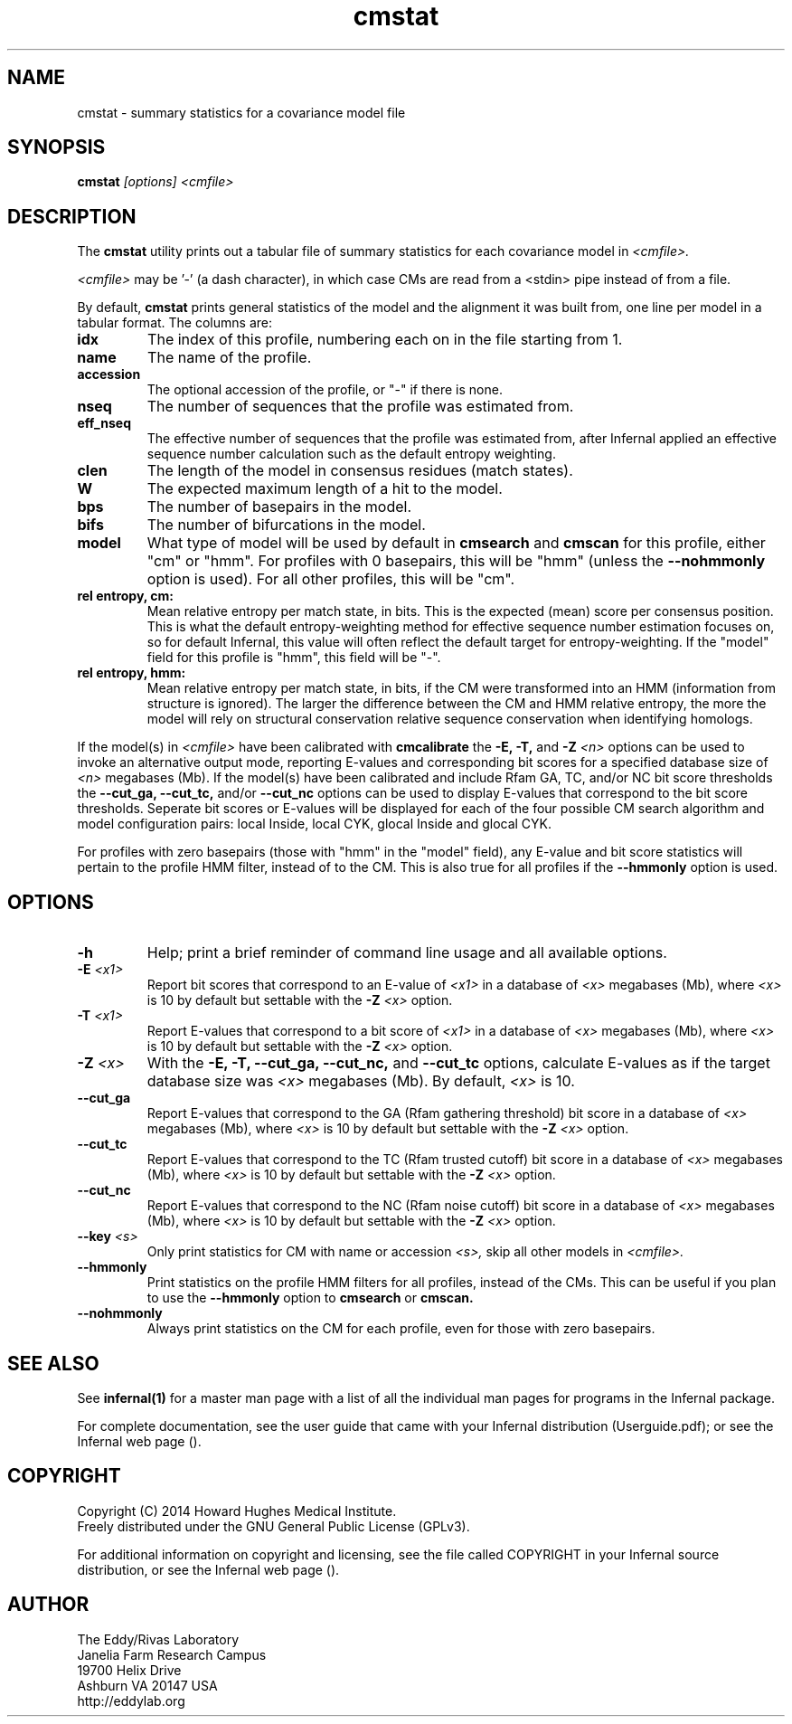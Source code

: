 .TH "cmstat" 1 "July 2014" "Infernal 1.1.1" "Infernal Manual"

.SH NAME
cmstat - summary statistics for a covariance model file

.SH SYNOPSIS
.B cmstat
.I [options]
.I <cmfile>

.SH DESCRIPTION

.PP
The
.B cmstat
utility prints out a tabular file of summary statistics for each
covariance model in
.I <cmfile>.

.PP 
.I <cmfile> 
may be '-' (a dash character), in which case CMs
are read from a <stdin> pipe instead of from a file.

.PP
By default,
.B cmstat
prints general statistics of the model and the alignment it was built
from, one line per model in a tabular format. The columns are:

.TP
.B idx
The index of this profile, numbering each on in the file starting from 1.

.TP
.B name
The name of the profile.

.TP
.B accession
The optional accession of the profile, or "-" if there is none.

.TP
.B nseq
The number of sequences that the profile was estimated from.

.TP
.B eff_nseq
The effective number of sequences that the profile was estimated
from, after Infernal applied an effective sequence number calculation
such as the default entropy weighting.

.TP
.B clen
The length of the model in consensus residues (match states).

.TP
.B W
The expected maximum length of a hit to the model. 

.TP
.B bps
The number of basepairs in the model.

.TP
.B bifs
The number of bifurcations in the model.

.TP
.B model
What type of model will be used by default in 
.B cmsearch
and 
.B cmscan
for this profile, either "cm" or "hmm". For profiles with 0 basepairs,
this will be "hmm" (unless the
.B --nohmmonly 
option is used). For all other profiles, this will be "cm".

.TP
.B rel entropy, cm:
Mean relative entropy per match state, in bits. This is the expected
(mean) score per consensus position. This is what the default
entropy-weighting method for effective sequence number estimation
focuses on, so for default Infernal, this value will often
reflect the default target for entropy-weighting. If the "model" field
for this profile is "hmm", this field will be "-".

.TP
.B rel entropy, hmm:
Mean relative entropy per match state, in bits, if the CM were
transformed into an HMM (information from structure is ignored). 
The larger the difference between the CM and HMM relative entropy,
the more the model will rely on structural conservation relative
sequence conservation when identifying homologs.

.PP
If the model(s) in 
.I <cmfile>
have been calibrated with 
.B cmcalibrate
the 
.B -E,
.B -T,
and 
.BI -Z " <n>"
options can be used to invoke an alternative output mode,
reporting E-values and corresponding bit scores
for a specified database size of
.I <n> 
megabases (Mb). If the model(s) have been calibrated and
include Rfam GA, TC, and/or NC bit score thresholds the 
.B --cut_ga,
.B --cut_tc,
and/or
.B --cut_nc 
options can be used to display E-values that correspond to the bit
score thresholds. Seperate bit scores or E-values will be displayed
for each of the four possible CM search algorithm and model
configuration pairs: local Inside, local CYK, glocal Inside and glocal
CYK.

.PP
For profiles with zero basepairs (those with "hmm" in the "model"
field), any E-value and bit score statistics will pertain to the
profile HMM filter, instead of to the CM. This is also true for all
profiles if the 
.B --hmmonly
option is used.

.SH OPTIONS

.TP
.B -h
Help; print a brief reminder of command line usage and all available
options.

.TP
.BI -E " <x1>"
Report bit scores that correspond to an E-value of 
.I <x1> 
in a database of 
.I <x> 
megabases (Mb), where 
.I <x>
is 10 by default but settable with the 
.BI -Z " <x>"
option. 

.TP
.BI -T " <x1>"
Report E-values that correspond to a bit score of
.I <x1> 
in a database of 
.I <x> 
megabases (Mb), where 
.I <x>
is 10 by default but settable with the 
.BI -Z " <x>"
option. 

.TP
.BI -Z " <x>"
With the 
.B -E, 
.B -T,
.B --cut_ga,
.B --cut_nc, 
and
.B --cut_tc
options, calculate E-values as if the target database size was 
.I <x> 
megabases (Mb). By default, 
.I <x>
is 10.

.TP
.B --cut_ga
Report E-values that correspond to the GA (Rfam gathering threshold) 
bit score 
in a database of 
.I <x> 
megabases (Mb), where 
.I <x>
is 10 by default but settable with the 
.BI -Z " <x>"
option. 

.TP
.B --cut_tc
Report E-values that correspond to the TC (Rfam trusted cutoff)
bit score 
in a database of 
.I <x> 
megabases (Mb), where 
.I <x>
is 10 by default but settable with the 
.BI -Z " <x>"
option. 

.TP
.B --cut_nc
Report E-values that correspond to the NC (Rfam noise cutoff)
bit score 
in a database of 
.I <x> 
megabases (Mb), where 
.I <x>
is 10 by default but settable with the 
.BI -Z " <x>"
option. 

.TP
.BI --key " <s>"
Only print statistics for CM with name or accession 
.I <s>,
skip all other models in 
.I <cmfile>.

.TP
.B --hmmonly
Print statistics on the profile HMM filters for all profiles, instead
of the CMs. This can be useful if you plan to use the 
.B --hmmonly 
option to 
.B cmsearch
or
.B cmscan.

.TP
.B --nohmmonly
Always print statistics on the CM for each profile, even for those
with zero basepairs.

.SH SEE ALSO 

See 
.B infernal(1)
for a master man page with a list of all the individual man pages
for programs in the Infernal package.

.PP
For complete documentation, see the user guide that came with your
Infernal distribution (Userguide.pdf); or see the Infernal web page
().


.SH COPYRIGHT

.nf
Copyright (C) 2014 Howard Hughes Medical Institute.
Freely distributed under the GNU General Public License (GPLv3).
.fi

For additional information on copyright and licensing, see the file
called COPYRIGHT in your Infernal source distribution, or see the Infernal
web page 
().

.SH AUTHOR

.nf
The Eddy/Rivas Laboratory
Janelia Farm Research Campus
19700 Helix Drive
Ashburn VA 20147 USA
http://eddylab.org
.fi



